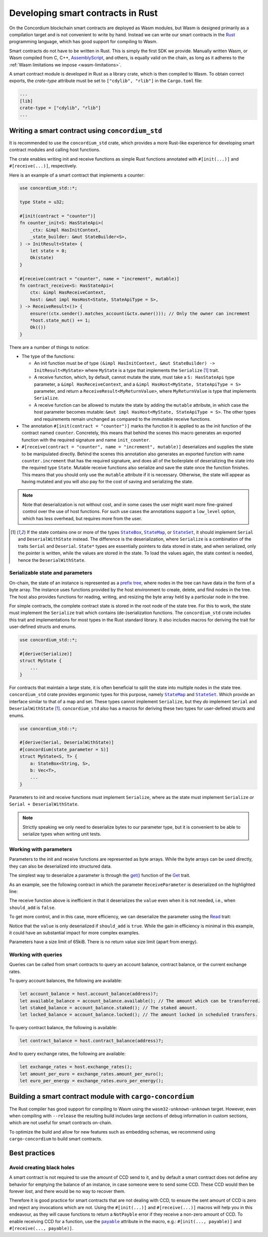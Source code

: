 .. Should answer:
    - Why write a smart contract using rust?
    - What are the pieces needed to write a smart contract in rust?
        - State
            - Serialized
            - Schema
        - Init
        - Receive
    - What sort of testing is possible
    - Best practices?
        - Ensure 0 amount
        - Don't panic
        - Avoid heavy calculations

.. _writing-smart-contracts:

==================================
Developing smart contracts in Rust
==================================

On the Concordium blockchain smart contracts are deployed as Wasm modules, but
Wasm is designed primarily as a compilation target and is not convenient to
write by hand.
Instead we can write our smart contracts in the Rust_ programming language, which
has good support for compiling to Wasm.

Smart contracts do not have to be written in Rust.
This is simply the first SDK we provide.
Manually written Wasm, or Wasm compiled from C, C++, AssemblyScript_, and
others, is equally valid on the chain, as long as it adheres to the :ref:`Wasm
limitations we impose <wasm-limitations>`.

.. seealso::

   For more information on the functions described below, see the concordium_std_
   API for writing smart contracts on the Concordium blockchain in Rust.

.. seealso::

   See :ref:`contract-module` for more information about smart contract modules.

A smart contract module is developed in Rust as a library crate, which is then
compiled to Wasm.
To obtain correct exports, the `crate-type` attribute must be set to
``["cdylib", "rlib"]`` in the ``Cargo.toml`` file:

.. code-block:: text

   ...
   [lib]
   crate-type = ["cdylib", "rlib"]
   ...

Writing a smart contract using ``concordium_std``
=================================================

It is recommended to use the ``concordium_std`` crate, which provides a
more Rust-like experience for developing smart contract modules and calling
host functions.

The crate enables writing init and receive functions as simple Rust
functions annotated with ``#[init(...)]`` and ``#[receive(...)]``, respectively.

Here is an example of a smart contract that implements a counter:

.. code-block:: rust

   use concordium_std::*;

   type State = u32;

   #[init(contract = "counter")]
   fn counter_init<S: HasStateApi>(
       _ctx: &impl HasInitContext,
       _state_builder: &mut StateBuilder<S>,
   ) -> InitResult<State> {
       let state = 0;
       Ok(state)
   }

   #[receive(contract = "counter", name = "increment", mutable)]
   fn contract_receive<S: HasStateApi>(
       ctx: &impl HasReceiveContext,
       host: &mut impl HasHost<State, StateApiType = S>,
   ) -> ReceiveResult<()> {
       ensure!(ctx.sender().matches_account(&ctx.owner())); // Only the owner can increment
       *host.state_mut() += 1;
       Ok(())
   }

There are a number of things to notice:

.. todo::

   - These requirements should be part of a specification that is written up somewhere,
     i.e., not just as part of this example.

- The type of the functions:

  * An init function must be of type ``(&impl HasInitContext, &mut StateBuilder) -> InitResult<MyState>``
    where ``MyState`` is a type that implements the ``Serialize`` [#serialize]_ trait.
  * A receive function, which, by default, cannot mutate the state, must take a ``S: HasStateApi`` type parameter,
    a ``&impl HasReceiveContext``, and a ``&impl HasHost<MyState, StateApiType = S>`` parameter, and return
    a ``ReceiveResult<MyReturnValue>``, where ``MyReturnValue`` is type that
    implements ``Serialize``.
  * A receive function can be allowed to mutate the state by adding the
    ``mutable`` attribute, in which case the host parameter becomes mutable: ``&mut impl
    HasHost<MyState, StateApiType = S>``. The other types and requirements remain
    unchanged as compared to the immutable receive functions.

- The annotation ``#[init(contract = "counter")]`` marks the function it is
  applied to as the init function of the contract named ``counter``.
  Concretely, this means that behind the scenes this macro generates an exported
  function with the required signature and name ``init_counter``.

- ``#[receive(contract = "counter", name = "increment", mutable)]`` deserializes and
  supplies the state to be manipulated directly.
  Behind the scenes this annotation also generates an exported function with name
  ``counter.increment`` that has the required signature, and does all of the
  boilerplate of deserializing the state into the required type ``State``.
  Mutable receive functions also serialize and save the state once the function finishes.
  This means that you should only use the ``mutable`` attribute if it is
  necessary. Otherwise, the state will appear as having mutated and you will
  also pay for the cost of saving and serializing the state.

.. note::

   Note that deserialization is not without cost, and in some cases the
   user might want more fine-grained control over the use of host functions.
   For such use cases the annotations support a ``low_level`` option, which has
   less overhead, but requires more from the user.

.. todo::

   - Describe low-level
   - Introduce the concept of host functions before using them in the note above

.. [#serialize] If the state contains one or more of the types |StateBox|_,
                |StateMap|_, or |StateSet|_, it should implement ``Serial``
                and ``DeserialWithState`` instead. The difference is the
                deserialization, where ``Serialize`` is a combination of the
                traits ``Serial`` and ``Deserial``.
                ``State*`` types are essentially pointers to data stored in
                state, and when serialized, only the pointer is written, while
                the values are stored in the state. To load
                the values again, the state context is needed, hence the ``DeserialWithState``.

.. _serialize-state-and-parameters:

Serializable state and parameters
---------------------------------

On-chain, the state of an instance is represented as a `prefix tree
<https://en.wikipedia.org/wiki/Trie>`_, where nodes in the tree can have data in the
form of a byte array.
The instance uses functions provided by the host environment to create, delete,
and find nodes in the tree.
The host also provides functions for reading, writing, and resizing the byte array
held by a particular node in the tree.

For simple contracts, the complete contract state is stored in the root node of
the state tree. For this to work, the state must implement the
``Serialize`` trait which contains (de-)serialization functions.
The ``concordium_std`` crate includes this trait and implementations for most
types in the Rust standard library.
It also includes macros for deriving the trait for user-defined structs and
enums.

.. code-block:: rust

   use concordium_std::*;

   #[derive(Serialize)]
   struct MyState {
       ...
   }

For contracts that maintain a large state, it is often beneficial to split the
state into multiple nodes in the state tree.
``concordium_std`` crate provides ergonomic types for this purpose, namely |StateMap|_ and
|StateSet|_.
Which provide an interface similar to that of a map and set.
These types cannot implement ``Serialize``, but they *do* implement ``Serial``
and ``DeserialWithState`` [#serialize]_.
``concordium_std`` also has a macros for deriving these two types for
user-defined structs and enums.

.. code-block:: rust

   use concordium_std::*;

   #[derive(Serial, DeserialWithState)]
   #[concordium(state_parameter = S)]
   struct MyState<S, T> {
       a: StateBox<String, S>,
       b: Vec<T>,
       ...
   }

Parameters to init and receive functions must implement ``Serialize``, where as
the state must implement ``Serialize`` *or* ``Serial + DeserialWithState``.

.. note::

   Strictly speaking we only need to deserialize bytes to our parameter type,
   but it is convenient to be able to serialize types when writing unit tests.

.. _working-with-parameters:

Working with parameters
-----------------------

Parameters to the init and receive functions are represented as byte arrays.
While the byte arrays can be used directly, they can also be deserialized into
structured data.

The simplest way to deserialize a parameter is through the `get()`_ function of
the `Get`_ trait.

As an example, see the following contract in which the parameter
``ReceiveParameter`` is deserialized on the highlighted line:

.. code-block:: rust
   :emphasize-lines: 25

   use concordium_std::*;

   type State = u32;

   #[derive(Serialize)]
   struct ReceiveParameter{
       should_add: bool,
       value: u32,
   }

   #[init(contract = "parameter_example")]
   fn init<S: HasStateApi>(
       _ctx: &impl HasInitContext,
       _state_builder: &mut StateBuilder,
   ) -> InitResult<State> {
       let initial_state = 0;
       Ok(initial_state)
   }

   #[receive(contract = "parameter_example", name = "receive", mutable)]
   fn receive<S: HasStateApi>(
       ctx: &impl HasReceiveContext,
       host: &mut impl HasHost<State, StateApiType = S>,
   ) -> ReceiveResult<()> {
       let parameter: ReceiveParameter = ctx.parameter_cursor().get()?;
       if parameter.should_add {
           *host.state_mut() += parameter.value;
       }
       Ok(())
   }

The receive function above is inefficient in that it deserializes the
``value`` even when it is not needed, i.e., when ``should_add`` is ``false``.

To get more control, and in this case, more efficiency, we can deserialize the
parameter using the `Read`_ trait:

.. code-block:: rust
   :emphasize-lines: 7, 10

   #[receive(contract = "parameter_example", name = "receive_optimized", mutable)]
   fn receive_optimized<S: HasStateApi>(
       ctx: &impl HasReceiveContext,
       host: &mut impl HasHost<State, StateApiType = S>,
   ) -> ReceiveResult<()> {
       let mut cursor = ctx.parameter_cursor();
       let should_add: bool = cursor.read_u8()? != 0;
       if should_add {
           // Only decode the value if it is needed.
           let value: u32 = cursor.read_u32()?;
           *host.state_mut() += value;
       }
       Ok(())
   }

Notice that the ``value`` is only deserialized if ``should_add`` is
``true``.
While the gain in efficiency is minimal in this example, it could have an
substantial impact for more complex examples.

Parameters have a size limit of 65kiB. There is no return value size limit (apart from energy).

Working with queries
--------------------

Queries can be called from smart contracts to query an account balance, contract balance, or the current exchange rates.

To query account balances, the following are available:

.. code-block:: rust

    let account_balance = host.account_balance(address)?;
    let available_balance = account_balance.available(); // The amount which can be transferred.
    let staked_balance = account_balance.staked(); // The staked amount.
    let locked_balance = account_balance.locked(); // The amount locked in scheduled transfers.

To query contract balance, the following is available:

.. code-block:: rust

    let contract_balance = host.contract_balance(address)?;

And to query exchange rates, the following are available:

.. code-block:: rust

    let exchange_rates = host.exchange_rates();
    let amount_per_euro = exchange_rates.amount_per_euro();
    let euro_per_energy = exchange_rates.euro_per_energy();

Building a smart contract module with ``cargo-concordium``
==========================================================

The Rust compiler has good support for compiling to Wasm using the
``wasm32-unknown-unknown`` target.
However, even when compiling with ``--release`` the resulting build includes
large sections of debug information in custom sections, which are not useful for
smart contracts on-chain.

To optimize the build and allow for new features such as embedding schemas, we
recommend using ``cargo-concordium`` to build smart contracts.

.. seealso::

   For instructions on how to build using ``cargo-concordium`` see
   :ref:`compile-module`.

.. todo::

    Add H2 for Testing smart contracts with H3s for Unit tests with stubs and Simulate contract calls

Best practices
==============
.. todo::

     Add H3 for Don't panic, Use trap instead.

Avoid creating black holes
--------------------------

A smart contract is not required to use the amount of CCD send to it, and by
default a smart contract does not define any behavior for emptying the balance
of an instance, in case someone were to send some CCD.
These CCD would then be forever *lost*, and there would be no way to recover
them.

Therefore it is good practice for smart contracts that are not dealing with CCD,
to ensure the sent amount of CCD is zero and reject any invocations which are
not.
Using the ``#[init(...)]`` and ``#[receive(...)]`` macros will help you in this
endeavour, as they will cause functions to return a ``NotPayble`` error if
they receive a non-zero amount of CCD.
To enable receiving CCD for a function, use the |payable|_ attribute in the
macro, e.g.: ``#[init(..., payable)]`` and ``#[receive(..., payable)]``.

.. todo::

    Add H3 for Move heavy calculations off-chain


.. _Rust: https://www.rust-lang.org/
.. _Cargo: https://doc.rust-lang.org/cargo/
.. _AssemblyScript: https://github.com/AssemblyScript
.. _get(): https://docs.rs/concordium-std/latest/concordium_std/trait.Get.html#tymethod.get
.. _Get: https://docs.rs/concordium-std/latest/concordium_std/trait.Get.html
.. _Read: https://docs.rs/concordium-std/latest/concordium_std/trait.Read.html
.. _concordium_std: https://docs.rs/concordium-std/latest/concordium_std/
.. _StateBox: https://docs.rs/concordium-std/latest/concordium_std/struct.StateBox.html
.. |StateBox| replace:: ``StateBox``
.. _StateMap: https://docs.rs/concordium-std/latest/concordium_std/struct.StateMap.html
.. |StateMap| replace:: ``StateMap``
.. _StateSet: https://docs.rs/concordium-std/latest/concordium_std/struct.StateSet.html
.. |StateSet| replace:: ``StateSet``
.. _payable: https://docs.rs/concordium-std-derive/latest/concordium_std_derive/attr.init.html#payable-make-function-accept-an-amount-of-ccd
.. |payable| replace:: ``payable``
